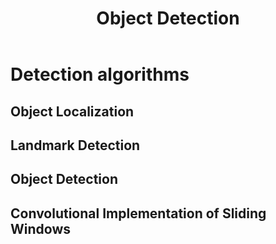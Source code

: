 #+TITLE: Object Detection

* Detection algorithms
** Object Localization
[[file:img/screenshot_2017-11-24_23-33-19.png]]

[[file:img/screenshot_2017-11-24_23-33-47.png]]

[[file:img/screenshot_2017-11-24_23-35-51.png]]
** Landmark Detection
[[file:img/screenshot_2017-11-24_23-37-23.png]]
** Object Detection
[[file:img/screenshot_2017-11-24_23-59-56.png]]

** Convolutional Implementation of Sliding Windows
[[file:img/screenshot_2017-11-25_00-23-41.png]]
